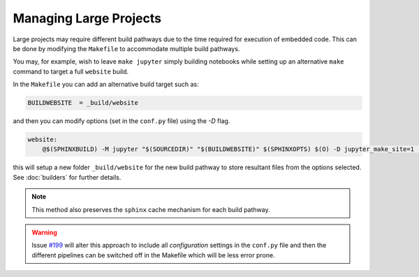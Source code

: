 
.. _config_project:

Managing Large Projects
=======================

Large projects may require different build pathways due to the time required 
for execution of embedded code. This can be done by modifying the ``Makefile``
to accommodate multiple build pathways. 

You may, for example, wish to leave ``make jupyter`` simply building notebooks
while setting up an alternative ``make`` command to target a full ``website`` 
build. 

In the ``Makefile`` you can add an alternative build target such as:

.. code-block:: bash
    
    BUILDWEBSITE  = _build/website

and then you can modify options (set in the ``conf.py`` file) using the `-D` flag. 

.. code-block:: bash

        website:
            @$(SPHINXBUILD) -M jupyter "$(SOURCEDIR)" "$(BUILDWEBSITE)" $(SPHINXOPTS) $(O) -D jupyter_make_site=1 -D jupyter_generate_html=1 -D jupyter_download_nb=1 -D jupyter_execute_notebooks=1 -D jupyter_target_html=1 -D jupyter_images_markdown=0 -D jupyter_html_template="theme/templates/lectures-nbconvert.tpl" -D jupyter_download_nb_urlpath="https://lectures.quantecon.org/"

this will setup a new folder ``_build/website`` for the new build pathway to 
store resultant files from the options selected. See :doc:`builders` for further details.

.. note:: 

    This method also preserves the ``sphinx`` cache mechanism for each build pathway.

.. warning::

    Issue `#199 <https://github.com/QuantEcon/sphinxcontrib-jupyter/issues/199>`_ will
    alter this approach to include all `configuration` settings in the ``conf.py`` file
    and then the different pipelines can be switched off in the Makefile which will 
    be less error prone. 